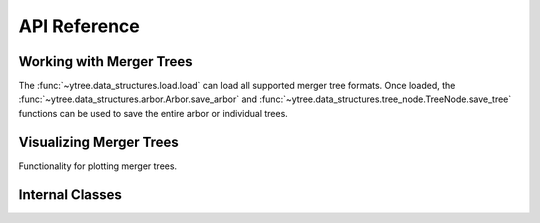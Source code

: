 .. _api-reference:

API Reference
=============

Working with Merger Trees
-------------------------

The :func:`~ytree.data_structures.load.load` can load all supported
merger tree formats.  Once loaded, the
:func:`~ytree.data_structures.arbor.Arbor.save_arbor` and
:func:`~ytree.data_structures.tree_node.TreeNode.save_tree` functions can be
used to save the entire arbor or individual trees.

.. autosummary::
   :toctree: generated/

   ~ytree.data_structures.load.load
   ~ytree.data_structures.arbor.Arbor
   ~ytree.data_structures.arbor.Arbor.add_alias_field
   ~ytree.data_structures.arbor.Arbor.add_analysis_field
   ~ytree.data_structures.arbor.Arbor.add_derived_field
   ~ytree.data_structures.arbor.Arbor.save_arbor
   ~ytree.data_structures.arbor.Arbor.select_halos
   ~ytree.data_structures.tree_node.TreeNode
   ~ytree.data_structures.tree_node.TreeNode.save_tree
   ~ytree.data_structures.tree_node_selector.TreeNodeSelector
   ~ytree.data_structures.arbor.Arbor.set_selector
   ~ytree.data_structures.tree_node_selector.TreeNodeSelector
   ~ytree.data_structures.tree_node_selector.add_tree_node_selector
   ~ytree.data_structures.tree_node_selector.max_field_value
   ~ytree.data_structures.tree_node_selector.min_field_value

Visualizing Merger Trees
------------------------

Functionality for plotting merger trees.

.. autosummary::
   :toctree: generated/

   ~ytree.visualization.tree_plot.TreePlot
   ~ytree.visualization.tree_plot.TreePlot.save

.. _internal-classes:

Internal Classes
----------------

.. autosummary::
   :toctree: generated/

   ~ytree.data_structures.arbor.Arbor
   ~ytree.data_structures.arbor.CatalogArbor
   ~ytree.data_structures.fields.FieldInfoContainer
   ~ytree.data_structures.fields.FieldContainer
   ~ytree.data_structures.fields.FakeFieldContainer
   ~ytree.data_structures.io.FieldIO
   ~ytree.data_structures.io.TreeFieldIO
   ~ytree.data_structures.io.DefaultRootFieldIO
   ~ytree.data_structures.io.DataFile
   ~ytree.data_structures.io.CatalogDataFile
   ~ytree.frontends.ahf.arbor.AHFArbor
   ~ytree.frontends.ahf.fields.AHFFieldInfo
   ~ytree.frontends.ahf.io.AHFDataFile
   ~ytree.frontends.consistent_trees.arbor.ConsistentTreesArbor
   ~ytree.frontends.consistent_trees.arbor.ConsistentTreesGroupArbor
   ~ytree.frontends.consistent_trees.arbor.ConsistentTreesHlistArbor
   ~ytree.frontends.consistent_trees.fields.ConsistentTreesFieldInfo
   ~ytree.frontends.consistent_trees.io.ConsistentTreesDataFile
   ~ytree.frontends.consistent_trees.io.ConsistentTreesTreeFieldIO
   ~ytree.frontends.consistent_trees.io.ConsistentTreesHlistDataFile
   ~ytree.frontends.consistent_trees_hdf5.arbor.ConsistentTreesHDF5Arbor
   ~ytree.frontends.consistent_trees_hdf5.fields.ConsistentTreesHDF5FieldInfo
   ~ytree.frontends.consistent_trees_hdf5.io.ConsistentTreesHDF5DataFile
   ~ytree.frontends.consistent_trees_hdf5.io.ConsistentTreesHDF5TreeFieldIO
   ~ytree.frontends.consistent_trees_hdf5.io.ConsistentTreesHDF5RootFieldIO
   ~ytree.frontends.lhalotree.arbor.LHaloTreeArbor
   ~ytree.frontends.lhalotree.fields.LHaloTreeFieldInfo
   ~ytree.frontends.lhalotree.io.LHaloTreeTreeFieldIO
   ~ytree.frontends.lhalotree.io.LHaloTreeRootFieldIO
   ~ytree.frontends.rockstar.arbor.RockstarArbor
   ~ytree.frontends.rockstar.fields.RockstarFieldInfo
   ~ytree.frontends.rockstar.io.RockstarDataFile
   ~ytree.frontends.treefarm.arbor.TreeFarmArbor
   ~ytree.frontends.treefarm.fields.TreeFarmFieldInfo
   ~ytree.frontends.treefarm.io.TreeFarmDataFile
   ~ytree.frontends.ytree.arbor.YTreeArbor
   ~ytree.frontends.ytree.io.YTreeDataFile
   ~ytree.frontends.ytree.io.YTreeTreeFieldIO
   ~ytree.frontends.ytree.io.YTreeRootFieldIO
